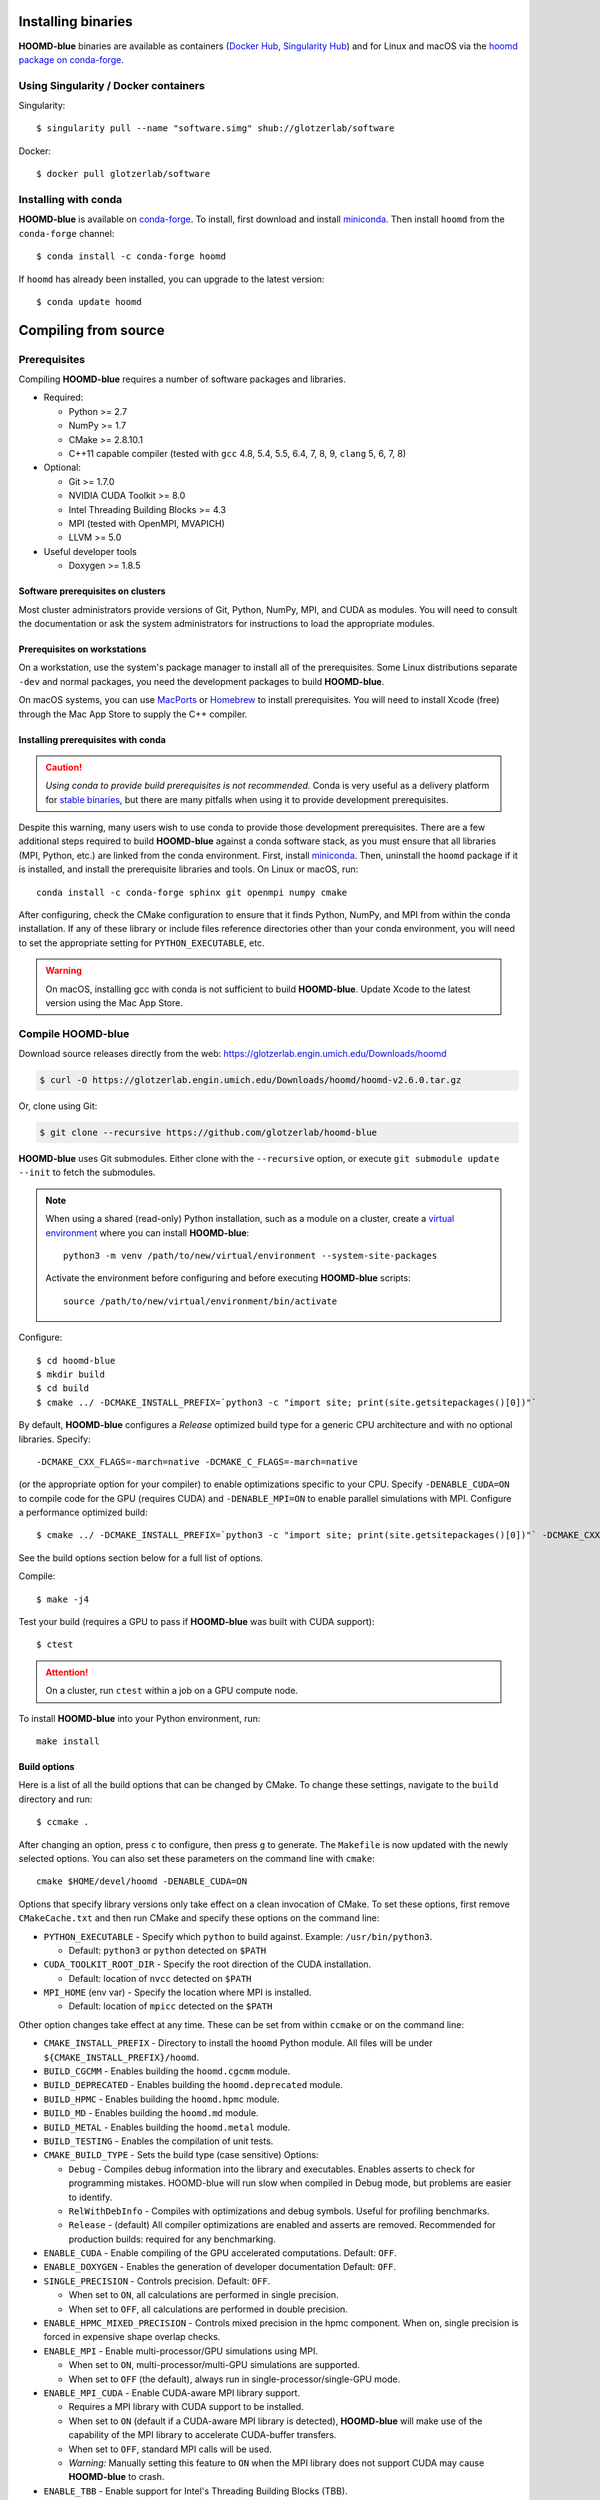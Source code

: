 Installing binaries
===================

**HOOMD-blue** binaries are available as containers (`Docker Hub
<https://hub.docker.com/r/glotzerlab/software>`_, `Singularity Hub
<https://singularity-hub.org/collections/1663>`_) and for Linux and macOS via
the `hoomd package on conda-forge <https://anaconda.org/conda-forge/hoomd>`_.

Using Singularity / Docker containers
-------------------------------------

Singularity::

    $ singularity pull --name "software.simg" shub://glotzerlab/software

Docker::

    $ docker pull glotzerlab/software

Installing with conda
---------------------

**HOOMD-blue** is available on `conda-forge <https://conda-forge.org>`_. To
install, first download and install `miniconda
<https://docs.conda.io/en/latest/miniconda.html>`_. Then install ``hoomd``
from the ``conda-forge`` channel::

    $ conda install -c conda-forge hoomd

If ``hoomd`` has already been installed, you can upgrade to the latest version::

    $ conda update hoomd

Compiling from source
=====================

Prerequisites
-------------

Compiling **HOOMD-blue** requires a number of software packages and libraries.

- Required:

  - Python >= 2.7
  - NumPy >= 1.7
  - CMake >= 2.8.10.1
  - C++11 capable compiler (tested with ``gcc`` 4.8, 5.4, 5.5, 6.4, 7,
    8, 9, ``clang`` 5, 6, 7, 8)

- Optional:

  - Git >= 1.7.0
  - NVIDIA CUDA Toolkit >= 8.0
  - Intel Threading Building Blocks >= 4.3
  - MPI (tested with OpenMPI, MVAPICH)
  - LLVM >= 5.0

- Useful developer tools

  - Doxygen >= 1.8.5

Software prerequisites on clusters
^^^^^^^^^^^^^^^^^^^^^^^^^^^^^^^^^^

Most cluster administrators provide versions of Git, Python, NumPy, MPI, and
CUDA as modules. You will need to consult the documentation or ask the system
administrators for instructions to load the appropriate modules.

Prerequisites on workstations
^^^^^^^^^^^^^^^^^^^^^^^^^^^^^

On a workstation, use the system's package manager to install all of the
prerequisites. Some Linux distributions separate ``-dev`` and normal packages,
you need the development packages to build **HOOMD-blue**.

On macOS systems, you can use `MacPorts <https://www.macports.org/>`_ or
`Homebrew <https://brew.sh/>`_ to install prerequisites. You will need to
install Xcode (free) through the Mac App Store to supply the C++ compiler.

Installing prerequisites with conda
^^^^^^^^^^^^^^^^^^^^^^^^^^^^^^^^^^^

.. caution::

    *Using conda to provide build prerequisites is not recommended.* Conda is
    very useful as a delivery platform for `stable binaries
    <http://glotzerlab.engin.umich.edu/hoomd-blue/download.html>`_, but there
    are many pitfalls when using it to provide development prerequisites.

Despite this warning, many users wish to use conda to provide those development
prerequisites. There are a few additional steps required to build
**HOOMD-blue** against a conda software stack, as you must ensure that all
libraries (MPI, Python, etc.) are linked from the conda environment. First,
install `miniconda <https://docs.conda.io/en/latest/miniconda.html>`_.
Then, uninstall the ``hoomd`` package if it is installed,
and install the prerequisite libraries and tools. On Linux or macOS, run::

    conda install -c conda-forge sphinx git openmpi numpy cmake

After configuring, check the CMake configuration to ensure that it finds Python,
NumPy, and MPI from within the conda installation. If any of these library or
include files reference directories other than your conda environment, you will
need to set the appropriate setting for ``PYTHON_EXECUTABLE``, etc.

.. warning::

    On macOS, installing gcc with conda is not sufficient to build
    **HOOMD-blue**. Update Xcode to the latest version using the Mac App
    Store.

.. _compile-hoomd:

Compile HOOMD-blue
------------------

Download source releases directly from the web:
https://glotzerlab.engin.umich.edu/Downloads/hoomd

.. code-block:: bash

   $ curl -O https://glotzerlab.engin.umich.edu/Downloads/hoomd/hoomd-v2.6.0.tar.gz

Or, clone using Git:

.. code-block:: bash

   $ git clone --recursive https://github.com/glotzerlab/hoomd-blue

**HOOMD-blue** uses Git submodules. Either clone with the ``--recursive``
option, or execute ``git submodule update --init`` to fetch the submodules.

.. note::

    When using a shared (read-only) Python installation, such as a module on a
    cluster, create a `virtual environment
    <https://docs.python.org/3/library/venv.html>`_ where you can install
    **HOOMD-blue**::

        python3 -m venv /path/to/new/virtual/environment --system-site-packages

    Activate the environment before configuring and before executing
    **HOOMD-blue** scripts::

        source /path/to/new/virtual/environment/bin/activate

Configure::

    $ cd hoomd-blue
    $ mkdir build
    $ cd build
    $ cmake ../ -DCMAKE_INSTALL_PREFIX=`python3 -c "import site; print(site.getsitepackages()[0])"`

By default, **HOOMD-blue** configures a *Release* optimized build type for a
generic CPU architecture and with no optional libraries. Specify::

    -DCMAKE_CXX_FLAGS=-march=native -DCMAKE_C_FLAGS=-march=native

(or the appropriate option for your compiler) to enable optimizations specific
to your CPU. Specify ``-DENABLE_CUDA=ON`` to compile code for the GPU (requires
CUDA) and ``-DENABLE_MPI=ON`` to enable parallel simulations with MPI.
Configure a performance optimized build::

    $ cmake ../ -DCMAKE_INSTALL_PREFIX=`python3 -c "import site; print(site.getsitepackages()[0])"` -DCMAKE_CXX_FLAGS=-march=native -DCMAKE_C_FLAGS=-march=native -DENABLE_CUDA=ON -DENABLE_MPI=ON

See the build options section below for a full list of options.

Compile::

    $ make -j4

Test your build (requires a GPU to pass if **HOOMD-blue** was built with CUDA support)::

    $ ctest

.. attention::

    On a cluster, run ``ctest`` within a job on a GPU compute node.

To install **HOOMD-blue** into your Python environment, run::

    make install

Build options
^^^^^^^^^^^^^

Here is a list of all the build options that can be changed by CMake. To
change these settings, navigate to the ``build`` directory and run::

    $ ccmake .

After changing an option, press ``c`` to configure, then press ``g`` to
generate. The ``Makefile`` is now updated with the newly selected
options. You can also set these parameters on the command line with
``cmake``::

    cmake $HOME/devel/hoomd -DENABLE_CUDA=ON

Options that specify library versions only take effect on a clean invocation of
CMake. To set these options, first remove ``CMakeCache.txt`` and then run CMake
and specify these options on the command line:

- ``PYTHON_EXECUTABLE`` - Specify which ``python`` to build against. Example: ``/usr/bin/python3``.

  - Default: ``python3`` or ``python`` detected on ``$PATH``

- ``CUDA_TOOLKIT_ROOT_DIR`` - Specify the root direction of the CUDA installation.

  - Default: location of ``nvcc`` detected on ``$PATH``

- ``MPI_HOME`` (env var) - Specify the location where MPI is installed.

  - Default: location of ``mpicc`` detected on the ``$PATH``


Other option changes take effect at any time. These can be set from within
``ccmake`` or on the command line:

- ``CMAKE_INSTALL_PREFIX`` - Directory to install the ``hoomd`` Python module.
  All files will be under ``${CMAKE_INSTALL_PREFIX}/hoomd``.
- ``BUILD_CGCMM`` - Enables building the ``hoomd.cgcmm`` module.
- ``BUILD_DEPRECATED`` - Enables building the ``hoomd.deprecated`` module.
- ``BUILD_HPMC`` - Enables building the ``hoomd.hpmc`` module.
- ``BUILD_MD`` - Enables building the ``hoomd.md`` module.
- ``BUILD_METAL`` - Enables building the ``hoomd.metal`` module.
- ``BUILD_TESTING`` - Enables the compilation of unit tests.
- ``CMAKE_BUILD_TYPE`` - Sets the build type (case sensitive) Options:

  - ``Debug`` - Compiles debug information into the library and executables.
    Enables asserts to check for programming mistakes. HOOMD-blue will run
    slow when compiled in Debug mode, but problems are easier to identify.
  - ``RelWithDebInfo`` - Compiles with optimizations and debug symbols.
    Useful for profiling benchmarks.
  - ``Release`` - (default) All compiler optimizations are enabled and
    asserts are removed. Recommended for production builds: required for any
    benchmarking.

- ``ENABLE_CUDA`` - Enable compiling of the GPU accelerated computations. Default: ``OFF``.
- ``ENABLE_DOXYGEN`` - Enables the generation of developer documentation
  Default: ``OFF``.
- ``SINGLE_PRECISION`` - Controls precision. Default: ``OFF``.

  - When set to ``ON``, all calculations are performed in single precision.
  - When set to ``OFF``, all calculations are performed in double precision.

- ``ENABLE_HPMC_MIXED_PRECISION`` - Controls mixed precision in the hpmc
  component. When on, single precision is forced in expensive shape overlap
  checks.
- ``ENABLE_MPI`` - Enable multi-processor/GPU simulations using MPI.

  - When set to ``ON``, multi-processor/multi-GPU simulations are supported.
  - When set to ``OFF`` (the default), always run in single-processor/single-GPU mode.

- ``ENABLE_MPI_CUDA`` - Enable CUDA-aware MPI library support.

  - Requires a MPI library with CUDA support to be installed.
  - When set to ``ON`` (default if a CUDA-aware MPI library is detected),
    **HOOMD-blue** will make use of the capability of the MPI library to
    accelerate CUDA-buffer transfers.
  - When set to ``OFF``, standard MPI calls will be used.
  - *Warning:* Manually setting this feature to ``ON`` when the MPI library
    does not support CUDA may cause **HOOMD-blue** to crash.

- ``ENABLE_TBB`` - Enable support for Intel's Threading Building Blocks (TBB).

  - Requires TBB to be installed.
  - When set to ``ON``, HOOMD will use TBB to speed up calculations in some
    classes on multiple CPU cores.

- ``UPDATE_SUBMODULES`` - When ``ON`` (the default), CMake will execute
  ``git submodule update --init`` whenever it runs.
- ``COPY_HEADERS`` - When ``ON`` (``OFF`` is default), copy header files into
  the build directory to make it a valid plugin build source.

These options control CUDA compilation:

- ``CUDA_ARCH_LIST`` - A semicolon-separated list of GPU architectures to
  compile in.
- ``NVCC_FLAGS`` - Allows additional flags to be passed to ``nvcc``.
